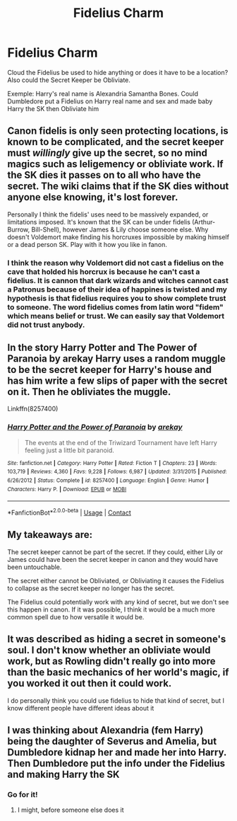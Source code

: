 #+TITLE: Fidelius Charm

* Fidelius Charm
:PROPERTIES:
:Author: Hufflepuffzd96
:Score: 2
:DateUnix: 1605315867.0
:DateShort: 2020-Nov-14
:FlairText: Discussion
:END:
Cloud the Fidelius be used to hide anything or does it have to be a location? Also could the Secret Keeper be Obliviate.

Exemple: Harry's real name is Alexandria Samantha Bones. Could Dumbledore put a Fidelius on Harry real name and sex and made baby Harry the SK then Obliviate him


** Canon fidelis is only seen protecting locations, is known to be complicated, and the secret keeper must /willingly/ give up the secret, so no mind magics such as leligemency or obliviate work. If the SK dies it passes on to all who have the secret. The wiki claims that if the SK dies without anyone else knowing, it's lost forever.

Personally I think the fidelis' uses need to be massively expanded, or limitations imposed. It's known that the SK can be under fidelis (Arthur-Burrow, Bill-Shell), however James & Lily choose someone else. Why doesn't Voldemort make finding his horcruxes impossible by making himself or a dead person SK. Play with it how you like in fanon.
:PROPERTIES:
:Author: Tpfnoob
:Score: 7
:DateUnix: 1605316799.0
:DateShort: 2020-Nov-14
:END:

*** I think the reason why Voldemort did not cast a fidelius on the cave that holded his horcrux is because he can't cast a fidelius. It is cannon that dark wizards and witches cannot cast a Patronus because of their idea of happines is twisted and my hypothesis is that fidelius requires you to show complete trust to someone. The word fidelius comes from latin word "fidem" which means belief or trust. We can easily say that Voldemort did not trust anybody.
:PROPERTIES:
:Score: 4
:DateUnix: 1605354833.0
:DateShort: 2020-Nov-14
:END:


** In the story Harry Potter and The Power of Paranoia by arekay Harry uses a random muggle to be the secret keeper for Harry's house and has him write a few slips of paper with the secret on it. Then he obliviates the muggle.

Linkffn(8257400)
:PROPERTIES:
:Author: reddog44mag
:Score: 4
:DateUnix: 1605325014.0
:DateShort: 2020-Nov-14
:END:

*** [[https://www.fanfiction.net/s/8257400/1/][*/Harry Potter and the Power of Paranoia/*]] by [[https://www.fanfiction.net/u/2712218/arekay][/arekay/]]

#+begin_quote
  The events at the end of the Triwizard Tournament have left Harry feeling just a little bit paranoid.
#+end_quote

^{/Site/:} ^{fanfiction.net} ^{*|*} ^{/Category/:} ^{Harry} ^{Potter} ^{*|*} ^{/Rated/:} ^{Fiction} ^{T} ^{*|*} ^{/Chapters/:} ^{23} ^{*|*} ^{/Words/:} ^{103,719} ^{*|*} ^{/Reviews/:} ^{4,360} ^{*|*} ^{/Favs/:} ^{9,228} ^{*|*} ^{/Follows/:} ^{6,987} ^{*|*} ^{/Updated/:} ^{3/31/2015} ^{*|*} ^{/Published/:} ^{6/26/2012} ^{*|*} ^{/Status/:} ^{Complete} ^{*|*} ^{/id/:} ^{8257400} ^{*|*} ^{/Language/:} ^{English} ^{*|*} ^{/Genre/:} ^{Humor} ^{*|*} ^{/Characters/:} ^{Harry} ^{P.} ^{*|*} ^{/Download/:} ^{[[http://www.ff2ebook.com/old/ffn-bot/index.php?id=8257400&source=ff&filetype=epub][EPUB]]} ^{or} ^{[[http://www.ff2ebook.com/old/ffn-bot/index.php?id=8257400&source=ff&filetype=mobi][MOBI]]}

--------------

*FanfictionBot*^{2.0.0-beta} | [[https://github.com/FanfictionBot/reddit-ffn-bot/wiki/Usage][Usage]] | [[https://www.reddit.com/message/compose?to=tusing][Contact]]
:PROPERTIES:
:Author: FanfictionBot
:Score: 1
:DateUnix: 1605325031.0
:DateShort: 2020-Nov-14
:END:


** My takeaways are:

The secret keeper cannot be part of the secret. If they could, either Lily or James could have been the secret keeper in canon and they would have been untouchable.

The secret either cannot be Obliviated, or Obliviating it causes the Fidelius to collapse as the secret keeper no longer has the secret.

The Fidelius could potentially work with any kind of secret, but we don't see this happen in canon. If it was possible, I think it would be a much more common spell due to how versatile it would be.
:PROPERTIES:
:Author: JamUsagi
:Score: 2
:DateUnix: 1605382527.0
:DateShort: 2020-Nov-14
:END:


** It was described as hiding a secret in someone's soul. I don't know whether an obliviate would work, but as Rowling didn't really go into more than the basic mechanics of her world's magic, if you worked it out then it could work.

I do personally think you could use fidelius to hide that kind of secret, but I know different people have different ideas about it
:PROPERTIES:
:Author: karigan_g
:Score: 1
:DateUnix: 1605338388.0
:DateShort: 2020-Nov-14
:END:


** I was thinking about Alexandria (fem Harry) being the daughter of Severus and Amelia, but Dumbledore kidnap her and made her into Harry. Then Dumbledore put the info under the Fidelius and making Harry the SK
:PROPERTIES:
:Author: Hufflepuffzd96
:Score: 1
:DateUnix: 1605316956.0
:DateShort: 2020-Nov-14
:END:

*** Go for it!
:PROPERTIES:
:Author: Tpfnoob
:Score: 1
:DateUnix: 1605317033.0
:DateShort: 2020-Nov-14
:END:

**** I might, before someone else does it
:PROPERTIES:
:Author: Hufflepuffzd96
:Score: 0
:DateUnix: 1605317076.0
:DateShort: 2020-Nov-14
:END:
